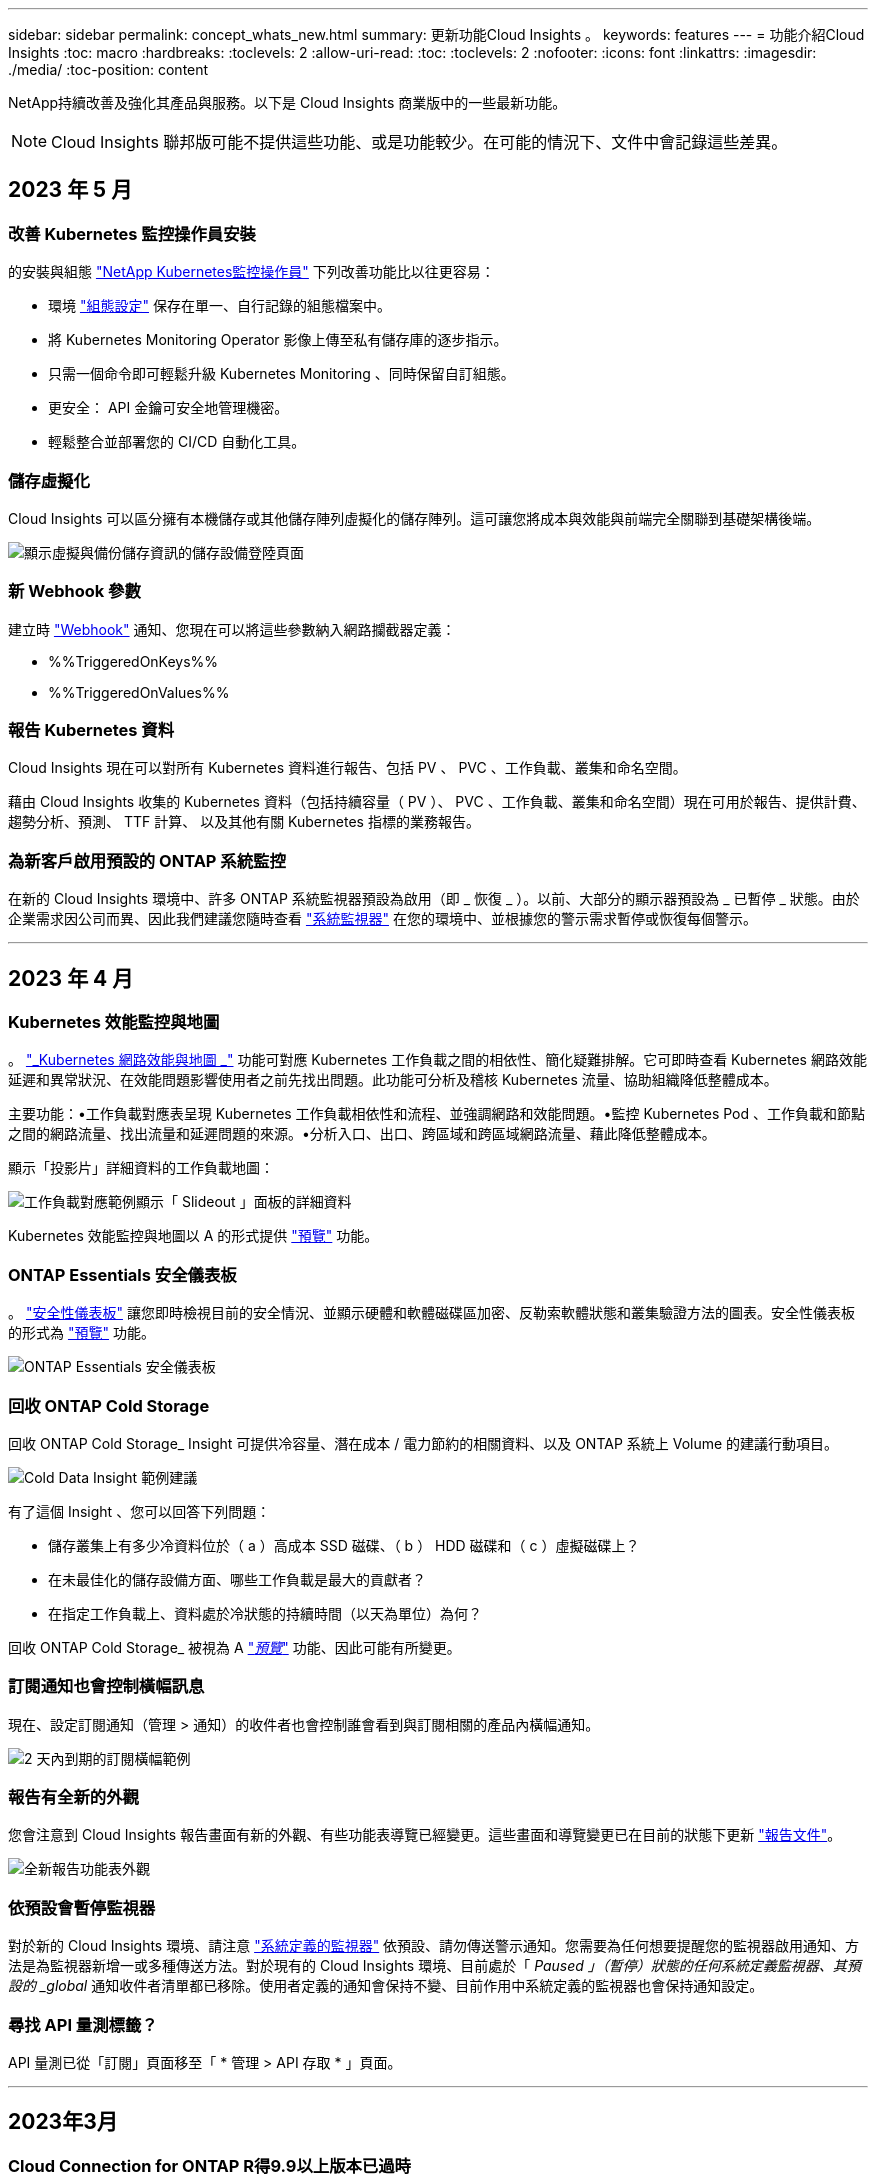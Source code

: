 ---
sidebar: sidebar 
permalink: concept_whats_new.html 
summary: 更新功能Cloud Insights 。 
keywords: features 
---
= 功能介紹Cloud Insights
:toc: macro
:hardbreaks:
:toclevels: 2
:allow-uri-read: 
:toc: 
:toclevels: 2
:nofooter: 
:icons: font
:linkattrs: 
:imagesdir: ./media/
:toc-position: content


NetApp持續改善及強化其產品與服務。以下是 Cloud Insights 商業版中的一些最新功能。


NOTE: Cloud Insights 聯邦版可能不提供這些功能、或是功能較少。在可能的情況下、文件中會記錄這些差異。



== 2023 年 5 月



=== 改善 Kubernetes 監控操作員安裝

的安裝與組態 link:task_config_telegraf_agent_k8s.html["NetApp Kubernetes監控操作員"] 下列改善功能比以往更容易：

* 環境 link:telegraf_agent_k8s_config_options.html["組態設定"] 保存在單一、自行記錄的組態檔案中。
* 將 Kubernetes Monitoring Operator 影像上傳至私有儲存庫的逐步指示。
* 只需一個命令即可輕鬆升級 Kubernetes Monitoring 、同時保留自訂組態。
* 更安全： API 金鑰可安全地管理機密。
* 輕鬆整合並部署您的 CI/CD 自動化工具。




=== 儲存虛擬化

Cloud Insights 可以區分擁有本機儲存或其他儲存陣列虛擬化的儲存陣列。這可讓您將成本與效能與前端完全關聯到基礎架構後端。

image:StorageVirtualization_StorageSummary.png["顯示虛擬與備份儲存資訊的儲存設備登陸頁面"]



=== 新 Webhook 參數

建立時 link:task_create_webhook.html["Webhook"] 通知、您現在可以將這些參數納入網路攔截器定義：

* %%TriggeredOnKeys%%
* %%TriggeredOnValues%%




=== 報告 Kubernetes 資料

Cloud Insights 現在可以對所有 Kubernetes 資料進行報告、包括 PV 、 PVC 、工作負載、叢集和命名空間。

藉由 Cloud Insights 收集的 Kubernetes 資料（包括持續容量（ PV ）、 PVC 、工作負載、叢集和命名空間）現在可用於報告、提供計費、趨勢分析、預測、 TTF 計算、 以及其他有關 Kubernetes 指標的業務報告。



=== 為新客戶啟用預設的 ONTAP 系統監控

在新的 Cloud Insights 環境中、許多 ONTAP 系統監視器預設為啟用（即 _ 恢復 _ ）。以前、大部分的顯示器預設為 _ 已暫停 _ 狀態。由於企業需求因公司而異、因此我們建議您隨時查看 link:task_system_monitors.html["系統監視器"] 在您的環境中、並根據您的警示需求暫停或恢復每個警示。

'''


== 2023 年 4 月



=== Kubernetes 效能監控與地圖

。 link:concept_kubernetes_network_monitoring_and_map.html["_Kubernetes 網路效能與地圖 _"] 功能可對應 Kubernetes 工作負載之間的相依性、簡化疑難排解。它可即時查看 Kubernetes 網路效能延遲和異常狀況、在效能問題影響使用者之前先找出問題。此功能可分析及稽核 Kubernetes 流量、協助組織降低整體成本。

主要功能：•工作負載對應表呈現 Kubernetes 工作負載相依性和流程、並強調網路和效能問題。•監控 Kubernetes Pod 、工作負載和節點之間的網路流量、找出流量和延遲問題的來源。•分析入口、出口、跨區域和跨區域網路流量、藉此降低整體成本。

顯示「投影片」詳細資料的工作負載地圖：

image:Workload Map Example_withSlideout.png["工作負載對應範例顯示「 Slideout 」面板的詳細資料"]

Kubernetes 效能監控與地圖以 A 的形式提供 link:concept_preview_features.html["預覽"] 功能。



=== ONTAP Essentials 安全儀表板

。 link:concept_ontap_essentials.html#security["安全性儀表板"] 讓您即時檢視目前的安全情況、並顯示硬體和軟體磁碟區加密、反勒索軟體狀態和叢集驗證方法的圖表。安全性儀表板的形式為 link:concept_preview_features.html["預覽"] 功能。

image:OE_SecurityDashboard.png["ONTAP Essentials 安全儀表板"]



=== 回收 ONTAP Cold Storage

回收 ONTAP Cold Storage_ Insight 可提供冷容量、潛在成本 / 電力節約的相關資料、以及 ONTAP 系統上 Volume 的建議行動項目。

image:Cold_Data_Example_1.png["Cold Data Insight 範例建議"]

有了這個 Insight 、您可以回答下列問題：

* 儲存叢集上有多少冷資料位於（ a ）高成本 SSD 磁碟、（ b ） HDD 磁碟和（ c ）虛擬磁碟上？
* 在未最佳化的儲存設備方面、哪些工作負載是最大的貢獻者？
* 在指定工作負載上、資料處於冷狀態的持續時間（以天為單位）為何？


回收 ONTAP Cold Storage_ 被視為 A link:concept_preview_features.html["_預覽_"] 功能、因此可能有所變更。



=== 訂閱通知也會控制橫幅訊息

現在、設定訂閱通知（管理 > 通知）的收件者也會控制誰會看到與訂閱相關的產品內橫幅通知。

image:Subscription_Expiring_Banner.png["2 天內到期的訂閱橫幅範例"]



=== 報告有全新的外觀

您會注意到 Cloud Insights 報告畫面有新的外觀、有些功能表導覽已經變更。這些畫面和導覽變更已在目前的狀態下更新 link:reporting_overview.html["報告文件"]。

image:Reporting_Menu.png["全新報告功能表外觀"]



=== 依預設會暫停監視器

對於新的 Cloud Insights 環境、請注意 link:task_system_monitors.html["系統定義的監視器"] 依預設、請勿傳送警示通知。您需要為任何想要提醒您的監視器啟用通知、方法是為監視器新增一或多種傳送方法。對於現有的 Cloud Insights 環境、目前處於「 _Paused 」（暫停）狀態的任何系統定義監視器、其預設的 _global_ 通知收件者清單都已移除。使用者定義的通知會保持不變、目前作用中系統定義的監視器也會保持通知設定。



=== 尋找 API 量測標籤？

API 量測已從「訂閱」頁面移至「 * 管理 > API 存取 * 」頁面。

'''


== 2023年3月



=== Cloud Connection for ONTAP R得9.9以上版本已過時

Cloud Connection ONTAP for Re9.9+資料收集器已過時。從2023年4月4日起、您環境中的Cloud Connection資料收集器將不再收集資料、而會在輪詢時顯示錯誤。Cloud Connection資料收集器將在Cloud Insights 後續更新中從功能性的功能中一併移除。

在2023年4月4日之前、您必須為ONTAP Cloud Connection目前收集的ONTAP 所有其他系統、設定新的NetApp支援資料管理軟體資料收集器。 link:https://kb.netapp.com/Advice_and_Troubleshooting/Cloud_Services/Cloud_Insights/How_to_transition_from_NetApp_Cloud_Connection_to_AU_based_data_collector["深入瞭解"]。

'''


== 2023年1月



=== 新的記錄監控器

我們新增了將近二十個 link:task_system_monitors.html["額外的系統監視器"] 以警示中斷的互連連結、活動訊號問題等。此外、我們也新增三個資料保護記錄監控器、以警示SnapMirror自動重新同步、MetroCluster 鏡射和FabricPool 鏡射鏡射重新同步變更。

請注意、這些監視器中有部分預設為啟用_；如果您不想對它們發出警示、則必須暫停_。另外請注意、這些監視器並未設定為傳送通知；如果您想要透過電子郵件或網路勾點傳送警示、則必須在這些監視器上設定通知收件者。



=== 所有儀表板表格小工具的.CSV匯出

確保資料存取是不可或缺的要素、因此我們已匯出.CSV image:csv_export_icon["CSV匯出圖示"] 無論您查詢的資料類型（資產或整合）為何、均可用於所有的度量查詢、儀表板表格小工具和物件登陸頁面。

欄選取、重新命名欄及單位轉換等資料自訂功能現在也包含在新的匯出功能中。

'''


== 2022年12月



=== 探索勒索軟體保護功能及Cloud Insights 其他安全功能、並在VMware試用版中提供

從今天起、註冊全新的Cloud Insights VMware試用版、即可探索勒索軟體偵測和自動化使用者封鎖回應原則等安全功能。如果您尚未註冊試用版、請立即試用！



=== Kubernetes工作負載有自己的登陸頁面

工作負載是Kubernetes環境的重要一環、Cloud Insights 因此現在提供這些工作負載的登陸頁面。您可以在此檢視、探索及疑難排解影響Kubernetes工作負載的問題。

image:Kubernetes_Workload_LP.png["Kubernetes工作負載登陸頁面範例"]



=== 檢查您的校驗和

您要求我們在安裝 Windows 和 Linux 的代理程式時、提供檢查值、我們認為這是個好主意。以下是：

image:Agent_Checksum_Instructions.png["安裝期間顯示的代理程式Checksum值"]



=== 記錄警示功能改善



==== 分組依據

建立或編輯記錄監視器時、您現在可以設定「分組依據」屬性、以便發出更專注的警示。在您的監視器定義中、尋找「篩選」設定下方的「分組依據」屬性。

image:Monitor_Group_By_Example.png["依監控定義範例分組"]

此變更可將監控定義的「分組依據」層面正規化、使度量監視器和記錄監視器達到功能同位元。此同位元檢查可讓客戶複製/複製*純*系統定義的預設監視器、以供進一步自訂。



==== 複製

您現在可以複製（複製）變更記錄、Kubernetes記錄和資料收集器記錄監視器。這會建立新的自訂記錄監視器、您可以修改其特定定義。

image:Log_Monitor_Duplicate.png["複製記錄監視器"]



=== 11 ONTAP 全新預設的支援SnapMirror的顯示器、可確保營運不中斷

我們新增了將近十幾項新功能 link:task_system_monitors.html#snapmirror-for-business-continuity-smbc-mediator-log-monitors["系統監視器"] 適用於SnapMirror for Business Continuity（SMBC）、可警示SMBC憑證和ONTAP Synchopi的變更。

'''


== 2022年11月



=== 超過40台全新的安全、資料收集和CVO監控器！

我們新增數十部系統定義的新監控器、以警示您有關Cloud Volumes、Security和Data Protection的潛在問題。深入瞭解這些監視器 link:task_system_monitors.html#security-monitors["請按這裡"]。

'''


== 2022年10月



=== 透過整合不含VMware的勒索軟體保護功能、提供更好、更準確的勒索軟體偵測功能ONTAP

利用整合功能與VMware整合、改善勒索軟體偵測功能Cloud Secure ONTAP link:concept_cs_integration_with_ontap_arp.html["自主勒索軟體保護"] （Arp）。

針對潛在的Volume檔案加密活動、接收到一些不實的Arp事件、Cloud Secure ONTAP 以及

* 將磁碟區加密事件與使用者活動建立關聯、以識別造成損害的人員、
* 實作自動回應原則來封鎖攻擊、
* 識別哪些檔案受到影響、有助於更快恢復並進行資料外洩調查。


'''


== 2022年9月



=== 基本版提供監視器

ONTAP link:task_system_monitors.html["預設監視器"] 現在可在Cloud Insights 《簡易版》中使用。其中包括70多台基礎架構監控器和30個工作負載範例。



=== 強大功能與功能儀表板ONTAP StorageGRID

儀表板庫包含ONTAP 全新的儀表板、可用於顯示功能和溫度、StorageGRID 以及四個用於顯示功能的儀表板。如果您的環境正在收集ONTAP 功能強大的指標和/或StorageGRID 功能不整的資料、請選取「*+來源圖庫*」來匯入這些儀表板。



=== 表格中的臨界值可見度一目瞭然

設定格式化的條件可讓您在表格小工具中設定及強調警示層級和臨界層級的臨界值、讓外在資料點和特殊資料點立即可見。

image:ConditionalFormattingExample.png["設定格式化的條件範例"]



=== 安全監控器

當系統偵測到FIPS模式已停用時、會發出警示。Cloud Insights ONTAP深入瞭解 link:task_system_monitors.html#security-monitors["系統監視器"]請觀看此空間、瞭解更多安全監視器、即將推出！



=== 隨處聊天

從任何一個畫面、Cloud Insights 選擇新的*「說明」>「即時聊天*」連結、與NetApp支援專家聊天。如需協助、請參閱「？」 畫面右上角的圖示。

image:Help_LiveChat.png["「說明」功能表、並強調顯示「線上客服"]



=== 更多可見洞見

如果您的環境使用的是 link:insights_overview.html["洞見"] 例如「受壓力的共享資源」或「空間不足的資源」、受影響資源的資產登陸頁面現在包含Insight本身的連結、可提供更快速的探索和疑難排解。



=== 新的資料收集器

* Amazon S3（預覽版）
* Brocade FOS 9.1.x
* Dell/EMC PowerStore 3.0.00.0




=== 其他資料收集器更新

現在、所有資料來源都已經過最佳化、可在擷取單元更新及/或修補程式之後恢復效能輪詢。



=== 作業系統支援

下列作業系統除了支援Cloud Insights 其他作業系統之外、還支援使用「景點擷取單元」 link:https://docs.netapp.com/us-en/cloudinsights/concept_acquisition_unit_requirements.html["已支援"]：

* Red Hat Enterprise Linux 8.5、8.6.


'''


== 2022年8月



=== 更新外觀！Cloud Insights

從本月開始、「監控與最佳化」已重新命名為*可服務性*。您可以在這裡找到您最喜愛的功能、例如儀表板、查詢、警示和報告。此外、請在Cloud Secure 全新的* Security *功能表下尋找請注意、只有功能表有所變更；功能功能維持不變。

[role="thumb"]
image:New_CI_Menu_2022.png["全新CI功能表"]

正在尋找*說明*功能表？

現在、請在螢幕右上角提供協助。

image:New_Help_Menu_2022.png["說明功能表位於右上角"]



=== 不確定從何處開始？瞭ONTAP 解此程式集！

link:concept_ontap_essentials.html["*《程式集*》ONTAP"] 是一組儀表板和工作流程、可提供詳細的NetApp ONTAP 資訊庫、工作負載和資料保護檢視、包括儲存容量和效能的數天至全日預測。您甚至可以查看是否有任何控制器以高使用率執行。適用於NetApp的所有監控需求的最佳選擇！ONTAP ONTAP

所有版本均可提供的《程式集：程式集」是專為現有的VMware操作員和管理員所設計、可讓您輕鬆從ActiveIQ Unified Manager移轉至服務型管理工具。ONTAP ONTAP

image:ONTAP_Essentials_Menu_and_screen.png["適用於Essentials的概述儀表板ONTAP"]



=== 儲存資料系列已合併

您提出了要求、現在您已經做好了。儲存基礎2和基礎10資料單元現已合併成一個系列、從位元組、位元組、到元組和TB、讓您更輕鬆地在儀表板上顯示資料。資料傳輸率現在也是他們自己的一個龐大家族。

image:DataFamilyMerged.png["顯示合併base 2和base 10資料系列的捨棄方式"]



=== 我的儲存設備使用多少電力？

使用ONTAP NetApp_ONTAP.storage機櫃、NetApp_ONTAP.system_node和NetApp_ONTAP.cluster（僅用電量）指標、顯示及監控您的不只是儲存櫃和節點的用電量、溫度和風扇速度。

image:ONTAP_Power_Metrics_1.png["儲存用電量指標"]



=== 功能會從預覽中畢業

下列功能已從「預覽」移出、現在可供所有客戶使用：

|===


| *功能* | *說明* 


| Kubernetes命名空間不足 | _Kubernetes Namspaces Outout of space_ Insight可讓您檢視Kubernetes命名空間中可能會耗盡空間的工作負載、並預估每個空間將滿之前的剩餘天數。link:https://docs.netapp.com/us-en/cloudinsights/insights_k8s_namespaces_running_out_of_space.html["瞭解更多資訊"] 


| 共享資源正承受壓力 | 「受壓力影響的共享資源」見解使用AI / ML自動識別資源爭用造成環境效能降級的位置、強調任何受影響的工作負載、並提供建議的補救行動、讓您更快解決效能問題。link:https://docs.netapp.com/us-en/cloudinsights/insights_shared_resources_under_stress.html["瞭解更多資訊"] 


| –封鎖攻擊時的使用者存取Cloud Secure | 偵測到攻擊時、能夠封鎖使用者存取、為您的業務關鍵資料提供更好的保護。您可以使用自動回應原則、或從警示或使用者詳細資料頁面手動封鎖存取。link:https://docs.netapp.com/us-en/cloudinsights/cs_automated_response_policies.html["瞭解更多資訊"] 
|===


=== 我的資料收集健全狀況如何？

提供兩個新的擷取單元活動訊號監視器、以及兩個監視器、可在資料收集器故障時向您發出警示。Cloud Insights這些功能可用於在資料收集問題上快速警示您。

下列監視器現在可在_Data Collection_監控群組中使用：

* 擷取單元的「關鍵訊號」
* 擷取單位訊號警告
* 收集器失敗
* 收集器警告


請注意、這些監視器預設為「暫停」狀態。啟動它們以收到有關資料收集問題的警示。



=== 自動續訂API Token

API存取權杖現在可設定為自動續約。啟用此功能後、系統會自動針對即將到期的權杖產生新的/重新整理的API存取權杖。使用過期權杖的支援代理程式會自動更新、以使用對應的新增/重新整理的API存取權杖、讓他們能繼續順暢運作。Cloud Insights只要在建立權杖時勾選「自動更新權杖」方塊即可。此功能目前支援Cloud Insights 在Kubernetes平台上執行的支援最新NetApp Kubernetes監控操作者的支援。



=== Basic Edition帶給您的效能比以往更高

您的試用即將結束、但您還不確定訂閱是否適合您？Basic Edition總是讓您有機會繼續使用Cloud Insights 目前ONTAP 的VMware資料收集器來搭配使用VMware、但現在您也可以繼續擷取VMware版本、拓撲和IOPS/ThroU/Latency資料。在其儲存系統上享有優質支援的NetApp客戶也有權獲得Cloud Insights 支援。



=== 準備好瞭解更多資訊了嗎？

請參閱「說明」>「支援」頁面的「*學習中心*」區段、以取得NetApp University Cloud Insights 支援課程的連結！



=== 作業系統支援

下列作業系統除了支援Cloud Insights 其他作業系統之外、還支援使用「景點擷取單元」 link:https://docs.netapp.com/us-en/cloudinsights/concept_acquisition_unit_requirements.html["已支援"]：

* Windows 11


'''


== 2022年6月



=== Kubernetes叢集飽和及其他詳細資料

利用改良的叢集詳細資料頁面、提供「配置」詳細資料、以及更清楚的命名空間和工作負載檢視、使探索Kubernetes環境變得比以往更輕鬆。Cloud Insights

image:Kubernetes_Detail_Page_new.png["叢集詳細資料頁面"]

除了節點、Pod、命名空間和工作負載數之外、叢集清單頁面也能快速檢視飽和程度：

image:Kubernetes_List_Page_new.png["叢集清單頁面顯示飽和數值"]



=== 您的Kubernetes叢集有多舊？

您的叢集是從世界開始、還是經歷過漫長的數位生活？_age_已新增為Kubernetes節點收集的時間指標。

image:Kubernetes_Table_Showing_Age.png["Kubernetes節點表格顯示使用期限（以天為單位）"]



=== 容量時間到完整預測

提供儀表板來預測監控的每個內部Volume容量用盡之前的天數。Cloud Insights這些值有助於大幅降低停機風險。

image:Internal Volume - Time to Full dashboard example.png["內部Volume TFF預測儀表板"]

TFF計數器也適用於儲存設備、儲存資源池和Volume。請持續觀察此空間、以取得這些物件的其他儀表板。

請注意、完整時間預測已從_Preview_移出、並將部署給所有客戶。



=== 我的環境有何改變？

您可以在記錄檔案總管中檢視變更記錄項目。ONTAP

image:ChangeLogEntries.png["顯示變更記錄項目範例的影像"]



=== 作業系統支援

下列作業系統除了支援Cloud Insights 其他作業系統之外、還支援使用「景點擷取單元」 link:https://docs.netapp.com/us-en/cloudinsights/concept_acquisition_unit_requirements.html["已支援"]：

* CentOS串流9.
* Windows 2022




=== 更新的Telegraf代理程式

擷取遠距網路整合資料的代理程式已更新至* 1.22.3*版、效能與安全性均有所提升。想要更新的使用者可參閱的適當升級部分 link:task_config_telegraf_agent.html["代理程式安裝"] 文件。先前版本的代理程式將繼續運作、不需要使用者採取任何行動。



=== 預覽功能

經常強調許多令人興奮的全新預覽功能。Cloud Insights如果您有興趣預覽其中一項或多項功能、請聯絡您的 link:https://www.netapp.com/us/forms/sales-inquiry/cloud-insights-sales-inquiries.aspx["NetApp銷售團隊"] 以取得更多資訊。

|===


| *功能* | *說明* 


| Kubernetes命名空間不足 | _Kubernetes Namspaces Outout of space_ Insight可讓您檢視Kubernetes命名空間中可能會耗盡空間的工作負載、並預估每個空間將滿之前的剩餘天數。link:https://docs.netapp.com/us-en/cloudinsights/insights_k8s_namespaces_running_out_of_space.html["瞭解更多資訊"] 


| –封鎖攻擊時的使用者存取Cloud Secure | 偵測到攻擊時、能夠封鎖使用者存取、為您的業務關鍵資料提供更好的保護。您可以使用自動回應原則、或從警示或使用者詳細資料頁面手動封鎖存取。link:https://docs.netapp.com/us-en/cloudinsights/cs_automated_response_policies.html["瞭解更多資訊"] 


| 共享資源正承受壓力 | 「受壓力影響的共享資源」見解使用AI / ML自動識別資源爭用造成環境效能降級的位置、強調任何受影響的工作負載、並提供建議的補救行動、讓您更快解決效能問題。link:https://docs.netapp.com/us-en/cloudinsights/insights_shared_resources_under_stress.html["瞭解更多資訊"] 
|===
'''


== 2022年5月



=== 與NetApp支援人員即時聊天

您現在可以與NetApp支援人員即時聊天！在「說明」>「支援」頁面上、只要按一下「聊天」圖示、或按一下「與我們聯絡」區段中的「_Chat」、即可開始聊天工作階段。Standard和Premium Edition的使用者可在美國週末享有聊天支援。

image:ChatIcon.png["聊天圖示會在笑容上方顯示藍色NetApp「N」"]



=== Kubernetes營運者

我們利用先進的Kubernetes監控和叢集資源管理器、讓您更容易上手。Cloud Insights

。 link:https://docs.netapp.com/us-en/cloudinsights/task_config_telegraf_agent_k8s.html#operator-based-install-or-script-based-install["NetApp Kubernetes監控操作員"] （NKMO）是安裝Kubernetes for Cloud Insights the SesnInsights的首選方法、能以更少的步驟靈活設定監控功能、並增加監控K8s叢集中其他軟體的機會。

按一下上方連結以取得更多資訊和先決條件



=== 使用API管理使用者和邀請函

您現在可以使用Cloud Insights 功能強大的API來管理使用者和邀請函。如需詳細資訊、請參閱 link:https://docs.netapp.com/us-en/cloudinsights/API_Overview.html["API Swagger文件"]。



=== 資料收集警示

請勿因為收集器故障而錯過關鍵指標！

使用新的資料收集器來追蹤您的資料收集器、比以往更容易 link:https://docs.netapp.com/us-en/cloudinsights/task_system_monitors.html#data-collection-monitors["警示"] 用於資料收集器和擷取單元故障。請注意、這些監視器預設為「暫停」。若要啟用、請瀏覽至您的「監視器」頁面、找出並恢復「擷取裝置關機」和「收集器故障」



=== 關於更新的資訊ONTAP

不要讓非預期的儲存變更導致停機！

您現在可以設定Cloud Insights 當在ONTAP 支援系統上偵測到FlexVols、節點和SVM的修改或移除時發出警示。



=== 預覽功能

經常強調許多令人興奮的全新預覽功能。Cloud Insights如果您有興趣預覽其中一項或多項功能、請聯絡您的 link:https://www.netapp.com/us/forms/sales-inquiry/cloud-insights-sales-inquiries.aspx["NetApp銷售團隊"] 以取得更多資訊。

|===


| *功能* | *說明* 


| Kubernetes命名空間不足 | _Kubernetes Namspaces Outout of space_ Insight可讓您檢視Kubernetes命名空間中可能會耗盡空間的工作負載、並預估每個空間將滿之前的剩餘天數。link:https://docs.netapp.com/us-en/cloudinsights/insights_k8s_namespaces_running_out_of_space.html["瞭解更多資訊"] 


| 內部Volume與Volume容量的完整時間預測 | 在監控的每個內部Volume和Volume容量用盡之前、可預測天數。Cloud Insights此值有助於大幅降低停機風險。 


| –封鎖攻擊時的使用者存取Cloud Secure | 偵測到攻擊時、能夠封鎖使用者存取、為您的業務關鍵資料提供更好的保護。您可以使用自動回應原則、或從警示或使用者詳細資料頁面手動封鎖存取。link:https://docs.netapp.com/us-en/cloudinsights/cs_automated_response_policies.html["瞭解更多資訊"] 


| 共享資源正承受壓力 | 「受壓力影響的共享資源」見解使用AI / ML自動識別資源爭用造成環境效能降級的位置、強調任何受影響的工作負載、並提供建議的補救行動、讓您更快解決效能問題。link:https://docs.netapp.com/us-en/cloudinsights/insights_shared_resources_under_stress.html["瞭解更多資訊"] 
|===
'''


== 2022年4月



=== 分享您的意見！

我們希望您的意見能協助塑造Cloud Insights 出這個樣的樣樣。參加NetApp *洞見行動*方案、即可獲得點數與獎品。 link:https://netapp.co1.qualtrics.com/jfe/form/SV_2aVWcE58J7oIDs1["*立即註冊*"]！



=== 更新的儀表板編輯器

我們已徹底整改儀表板建立工具、讓您更輕鬆地以更快的速度視覺化資料。瀏覽Cloud Insights 至「儀表板」頁面以編輯現有的儀表板、從儀表板庫新增儀表板、或是建立自己的新儀表板來查看。

image:DashboardWidgetEditorScreen.png["Widget編輯器改善配置"]

此外、我們也推出新的計數集合方法。在橫條圖、直條圖和圓形圖小工具中群組資料時、您可以快速輕鬆地顯示所選度量的相關物件數目。

image:CountAggregationExample1.png["顯示計數的集合下拉式清單"]

此外、折線圖現在可讓您從三個選項中選取一個 link:concept_dashboard_features.html#line-chart-interpolation["插補"] 方法：

* 無-不進行插補
* 線性-在現有點之間插補資料點
* 層級-使用先前的資料點作為內插資料點




=== 強化對Kubernetes基礎架構的監控功能

利用此功能、您可以在建立或移除Pod、取消保護套和複本、以及建立新的部署時、發出警示、藉此掌握Kubernetes環境中的變更。Cloud InsightsKubernetes會監控預設為_PAUSE__狀態、因此您只能啟用所需的特定狀態。



=== 預覽功能

經常強調許多令人興奮的全新預覽功能。Cloud Insights如果您有興趣預覽其中一項或多項功能、請聯絡您的 link:https://www.netapp.com/us/forms/sales-inquiry/cloud-insights-sales-inquiries.aspx["NetApp銷售團隊"] 以取得更多資訊。

|===


| *功能* | *說明* 


| 內部Volume與Volume容量的完整時間預測 | 在監控的每個內部Volume和Volume容量用盡之前、可預測天數。Cloud Insights此值有助於大幅降低停機風險。 


| –封鎖攻擊時的使用者存取Cloud Secure | 偵測到攻擊時、能夠封鎖使用者存取、為您的業務關鍵資料提供更好的保護。您可以使用自動回應原則、或從警示或使用者詳細資料頁面手動封鎖存取。link:https://docs.netapp.com/us-en/cloudinsights/cs_automated_response_policies.html["瞭解更多資訊"] 


| 共享資源正承受壓力 | 「受壓力影響的共享資源」使用AI/ML來自動識別資源爭用造成環境效能降級的位置、強調任何受其影響的工作負載、並提供建議的補救行動、讓您更快解決效能問題。link:https://docs.netapp.com/us-en/cloudinsights/insights_shared_resources_under_stress.html["瞭解更多資訊"] 
|===


=== 全新Data Collector

* *協同內容SmartFiles*：此REST API型收集器將會取得「協同作業」叢集、探索「檢視」（做為CI內部磁碟區）、各種節點、以及收集效能指標。




=== 其他資料收集器更新

下列資料收集器的效能資料收集與顯示功能已有所改善：

* Brocade CLI
* Dell/EMC VPlex、PowerStore、Isilon / PowerScale、VNX區塊/ Clariion CLI、XtremIO、 Unity/VNXe
* Pure FlashArray


所有NetApp資料收集器、VMware和Cisco均已提供這些效能增強功能、並將在未來幾個月內推出給所有其他資料收集器。

'''


== 2022年3月



=== Cloud Connection for ONTAP 39

。 link:task_dc_na_cloud_connection.html["NetApp Cloud Connection ONTAP for NetApp 9.9以上版本"] 資料收集器無需安裝外部採購單元、因此可簡化疑難排解、維護及初始部署。



=== 適用於NetApp ONTAP 的全新FSX顯示器

全新功能讓您ONTAP 輕鬆監控FSXfor NetApp的整個環境 link:task_system_monitors.html["系統定義的監視器"] 同時適用於基礎架構（指標）和工作負載（記錄）。

image:FSx_System_Monitors_Metrics.png["基礎架構的FSX監控器"]
image:FSx_System_Monitors_Workloads.png["FSX可監控工作負載"]



=== 全新的功能可供所有人使用Cloud Secure

您的環境比以往更安全、Cloud Secure 現在提供下列功能：

|===


| *功能* | *說明* 


| 資料銷毀：檔案刪除攻擊偵測 | 偵測異常的大規模檔案刪除活動、封鎖惡意使用者的惡意檔案存取、並使用自動回應原則自動擷取快照。 


| 警告與警示的個別通知 | 警示和警示通知可傳送給不同的收件者、確保適當的團隊隨時掌握最新資訊 
|===


=== 更新的Telegraf代理程式

擷取遠端作業網路整合資料的代理程式已更新至* 1.21.2*版、效能與安全性均有所提升。想要更新的使用者可參閱的適當升級部分 link:task_config_telegraf_agent.html["代理程式安裝"] 文件。先前版本的代理程式將繼續運作、不需要使用者採取任何行動。



=== 資料收集器更新

* Broadcom Fibre Channel交換器資料收集器已經過最佳化、可減少每次資源清冊輪詢所發出的CLI命令數量。


'''


== 2022年2月



=== 解決Apache log4j弱點Cloud Insights

客戶安全是NetApp的首要任務。包含軟體程式庫的更新、以解決最近的Apache log4j弱點。Cloud Insights

請參閱NetApp產品安全顧問網站上的下列內容：

link:https://security.netapp.com/advisory/ntap-20211210-0007/["-2021至44228"]
link:https://security.netapp.com/advisory/ntap-20211215-0001/["-2021至45046"]
link:https://security.netapp.com/advisory/ntap-20211218-0001/["-2021至45105"]

如需更多關於這些弱點的資訊、以及NetApp的回應、請參閱 link:https://www.netapp.com/newsroom/netapp-apache-log4j-response/["NetApp新聞室"]。



=== Kubernetes命名空間詳細資料頁面

探索Kubernetes環境現在比以往更好、叢集命名空間的詳細資訊頁面更豐富。「命名空間詳細資料」頁面提供命名空間所使用之所有資產的摘要、包括所有後端儲存資源及其容量使用率。

image:Kubernetes_Namespace_Detail_Example_2.png["Kubernetes命名空間詳細資料頁面"]

'''


== 2021年12月



=== 更深入整合ONTAP 以利系統

透過ONTAP NetApp事件管理系統（EMS）的全新整合、簡化對不含故障及其他功能的警示。link:task_system_monitors.html["瀏覽並警示"] 關於支援的低層ONTAP 級資訊、Cloud Insights 可提供資訊並改善疑難排解工作流程、並進一步減少對ONTAP 資訊元素管理工具的依賴。



=== 查詢記錄

對於功能強大的系統、如需查詢功能、請點此回答ONTAP Cloud Insights link:concept_log_explorer.html["記錄檔案總管"]、讓您輕鬆調查和疑難排解EMS記錄項目。

image:LogQueryExplorer.png["記錄查詢"]



=== 資料收集器層級通知。

除了系統定義和自訂建立的警示監控器之外、您也可以針對ONTAP 資料收集器設定警示通知、讓您指定收集器層級警示的接收者、而不受其他監控警示的限制。



=== 更靈活Cloud Secure 地運用各種功能

使用者可根據權限獲得Cloud Secure 功能的存取權限 link:concept_user_roles.html#permission-levels["角色"] 由系統管理員設定：

|===


| 角色 | 存取Cloud Secure 


| 系統管理員 | 可執行所有Cloud Secure 的功能、包括警示、鑑識、資料收集器、自動回應原則和API等Cloud Secure 功能。管理員也可以邀請其他使用者、但只能指派Cloud Secure 功能不二的角色。 


| 使用者 | 可檢視及管理警示、以及檢視鑑識。使用者角色可以變更警示狀態、新增附註、手動擷取快照、以及封鎖使用者存取。 


| 訪客 | 可檢視警示和鑑識。來賓角色無法變更警示狀態、新增附註、手動擷取快照或封鎖使用者存取。 
|===


=== 作業系統支援

CentOS 8.x支援正由* CentOS 8 Stream *支援取代。CentOS 8.x將於2021年12月31日終止使用。



=== 資料收集器更新

我們新增了許多資料收集器名稱、以反映廠商的變更：Cloud Insights

|===


| 廠商/機型 | 先前名稱 


| Dell EMC PowerScale | Isilon 


| HPE Alletra 9000 / Primera | 3PAR 


| HPE Alletra 6000 | 靈活敏捷 
|===
'''


== 2021年11月



=== 調適性儀表板

_新增屬性變數、以及在widgets中使用變數的能力_。

儀表板現在比以往更強大、更靈活。建置具有屬性變數的調適性儀表板、以便快速即時篩選儀表板。使用這些和其他既有的 link:concept_dashboard_features.html#variables["變數"] 您現在可以建立一個高層級儀表板來查看整個環境的度量、並依資源名稱、類型、位置等項目無縫篩選。使用小工具中的數字變數、將原始度量與成本建立關聯、例如儲存即服務的每GB成本。

image:Variables_Drop_Down_Showing_Annotations.png[""]
image:Variables_Attribute_Filtering.png[""]



=== 透過API存取報告資料庫

與第三方報告、ITSM和自動化工具整合的增強功能：Cloud Insights 功能強大 link:API_Overview.html["API"] 可讓使用者Cloud Insights 直接查詢「不間斷報告」資料庫、而不需瀏覽「Cognos報告」環境。



=== VM登陸頁面上的Pod資料表

使用VM和Kubernetes Pod之間的無縫導覽：為了改善疑難排解和效能保留空間管理、相關的Kubernetes Pod表格現在會出現在VM登陸頁面上。

image:Kubernetes_Pod_Table_on_VM_Page.png["VM登陸頁面上的Kubernetes Pod表格"]



=== 資料收集器更新

* ECS現在會報告儲存設備和節點的韌體
* Isilon改善了提示偵測功能
* 更快收集效能資料Azure NetApp Files
* 支援單一登入（SSO）StorageGRID
* Brocade CLI正確報告X&-4的模型




=== 支援其他作業系統

除了已支援的作業系統之外、支援下列作業系統：Cloud Insights

* CentOS（64位元）8.4
* Oracle Enterprise Linux（64位元）8.4
* Red Hat Enterprise Linux（64位元）8.4


'''


== 2021年10月



=== K8S檔案總管頁面上的篩選器

link:kubernetes_landing_page.html["Kubernetes Explorer"] 頁面篩選器可讓您集中控制Kubernetes叢集、節點和pod探索所顯示的資料。

image:Filter_Kubernetes_Explorer.png["Kubernetes Explorer篩選範例"]



=== K8s報告資料

Kubernetes資料現在可用於報告、讓您建立計費或其他報告。若要將Kubernetes計費資料傳送至報告、您必須與Kubernetes Cloud Insights 叢集及其後端儲存設備建立有效連線、而且必須從該叢集接收資料。如果沒有從後端儲存設備接收到資料、Cloud Insights 則無法將Kubernetes物件資料傳送至「報告」。

image:Kubernetes_ETL_Example.png["Kubernetes資料會顯示在計費報告中"]



=== 暗色主題已經到來

很多人想要一個黑暗的主題、Cloud Insights 而這個問題已經得到解答。若要切換淡色和暗色主題、請按一下使用者名稱旁的下拉式清單。image:DarkModeSwitch.png["「使用者」下拉式清單中提供「切換至暗色主題」"]
image:DarkModeDashboard.png["以暗色佈景主題顯示的典型儀表板影像"]



=== 資料收集器支援

我們在「支援資料收集器」方面做了一些改善Cloud Insights 。以下是一些重點摘要：

* Amazon FSX for ONTAP Sf2的新收藏品


'''


== 2021年9月



=== 效能原則現已成為監控者

監控和警示已在Cloud Insights 整個過程中支援效能政策和違規行爲。 link:task_create_monitor.html["使用監視器警示"] 提供更大的靈活度、並深入瞭解環境中的潛在問題或趨勢。



=== 監控器中的自動完成建議、萬用字元和運算式

建立警示監控器時、輸入篩選器現在是預測性的、可讓您輕鬆搜尋及尋找監控器的度量或屬性。此外、您也可以根據輸入的文字來建立萬用字元篩選器。

image:Type-Ahead_Monitor_1.png["監控器中的預先輸入篩選器"]



=== 更新的Telegraf代理程式

擷取遠距網路整合資料的代理程式已更新至* 1.19.3*版、效能與安全性均有所改善。想要更新的使用者可參閱的適當升級部分 link:task_config_telegraf_agent.html["代理程式安裝"] 文件。先前版本的代理程式將繼續運作、不需要使用者採取任何行動。



=== 資料收集器支援

我們在「支援資料收集器」方面做了一些改善Cloud Insights 。以下是一些重點摘要：

* Microsoft Hyper-V收集器現在使用PowerShell而非WMI
* Azure VM和VHD收集器現在因為平行呼叫而速度加快10倍
* HPE Nimble現在支援聯盟和iSCSI組態


由於我們一直在改善資料收集、以下是近期的一些注意事項變更：

* EMC Powerstore的新收集器
* Hitachi Ops Center的新收集器
* Hitachi Content Platform的新收集器
* 強化ONTAP 的支援功能可回報Fabric資源池
* 利用儲存資源池和Volume效能來增強anf
* 增強的EMC ECS具備儲存節點和儲存效能、以及儲存區中的物件數
* 增強EMC Isilon的儲存節點和Qtree指標
* 採用Volume QoS限制指標的增強EMC Symetrix
* 增強型IBM SVC和EMC PowerStore、含儲存節點父序號


'''


== 2021年8月



=== 新的稽核頁使用者介面

。 link:concept_audit.html["稽核頁面"] 提供更簡潔的介面、現在允許將稽核事件匯出至.CSV檔案。



=== 強化使用者角色管理

現在、更自由地指派使用者角色和存取控制。Cloud Insights現在、使用者可以分別獲得監控、報告和Cloud Secure 使用的精細權限。

這表示您可以讓更多使用者以管理方式存取監控、最佳化和報告功能、同時限制只Cloud Secure 有需要的使用者才能存取敏感的不稽核和活動資料。

link:https://docs.netapp.com/us-en/cloudinsights/concept_user_roles.html["深入瞭解"] 關於Cloud Insights 各種存取層級的資訊、請參閱本文檔。

'''


== 2021年6月



=== 篩選器中的自動完成建議、萬用字元和運算式

有了Cloud Insights 這個版本的功能、您不再需要知道查詢或小工具中要篩選的所有可能名稱和值。篩選時、您只要開始輸入、Cloud Insights 即可根據文字來建議值。不再需要預先查詢應用程式名稱或Kubernetes屬性、只要尋找您要顯示在小工具中的名稱即可。

當您輸入篩選時、篩選器會顯示您可從中選擇的智慧型結果清單、以及根據目前文字建立*萬用字元篩選器*的選項。選取此選項會傳回符合萬用字元運算式的所有結果。當然、您也可以選取多個要新增至篩選的個別值。

image:Type-Ahead-Example-ingest.png["萬用字元篩選器"]

此外、您也可以使用Not or或在篩選器中建立*運算式*、或選取「無」選項來篩選欄位中的null值。

深入瞭解 link:task_create_query.html#more-on-filtering["篩選選項"] 在查詢和小工具中。



=== API依版本提供

利用標準版和高級版的警示API、更容易存取功能強大的API。Cloud Insights每個版本均提供下列API：

[cols="<,^s,^s,^s"]
|===
| API類別 | 基本 | 標準 | 優質 


| 擷取單位 | image:SmallCheckMark.png[""] | image:SmallCheckMark.png[""] | image:SmallCheckMark.png[""] 


| 資料收集 | image:SmallCheckMark.png[""] | image:SmallCheckMark.png[""] | image:SmallCheckMark.png[""] 


| 警示 |  | image:SmallCheckMark.png[""] | image:SmallCheckMark.png[""] 


| 資產 |  | image:SmallCheckMark.png[""] | image:SmallCheckMark.png[""] 


| 資料擷取 |  | image:SmallCheckMark.png[""] | image:SmallCheckMark.png[""] 
|===


=== Kubernetes PV和Pod可見度

支援VMware View、可讓您清楚掌握Kubernetes環境的後端儲存設備、深入瞭解Kubernetes Pod和持續磁碟區（PV）Cloud Insights 。您現在可以追蹤PV計數器、例如IOPS、延遲和處理量、從單一Pod的使用量、透過PV計數器、直到PV、再到後端儲存設備。

在Volume或內部Volume登陸頁面上、會顯示兩個新表格：

image:Kubernetes_PV_Table.png["Kubernetes PV表"]
image:Kubernetes_Pod_Table.png["Kubernetes Pod表格"]

請注意、為了善用這些新表格、建議您先解除安裝目前的Kubernetes代理程式、然後重新安裝。您也必須安裝Kube-State-Metrics版本2.1.0或更新版本。



=== Kubernetes節點到VM連結

在Kubernetes Node頁面上、您現在可以按一下以開啟Node的VM頁面。VM頁面也包含指向Node本身的連結。

image:Kubernetes_Node_Page_with_VM_Link.png["Kubernetes Node頁面顯示VM連結"]
image:Kubernetes_VM_Page_with_Node_Link.png["Kubernetes VM頁面顯示Node連結"]



=== 警示監控取代效能原則

為了實現多個臨界值的額外效益、網路連結和電子郵件警示交付、使用單一介面警示所有指標、Cloud Insights 以及更多優點、在2021年7月和8月期間、將Standard和Premium Edition客戶從*效能原則*轉換為*監控器*。深入瞭解 link:https://docs.netapp.com/us-en/cloudinsights/task_create_monitor.html["警示與監控"]、敬請密切關注這項令人興奮的改變。



=== 支援NFS Cloud Secure

目前支援NFS進行資料蒐集。Cloud Secure ONTAP監控SMB和NFS使用者存取、保護資料免受勒索軟體攻擊。此外Cloud Secure 、支援Active Directory和LDAP使用者目錄來收集NFS使用者屬性。



=== 不執行快照清除Cloud Secure

利用Snapshot清除設定自動刪除快照、節省儲存空間、並減少手動刪除快照的需求。Cloud Secure

image:CloudSecure_SnapshotPurgeSettings.png["清除設定"]



=== 資料收集速度Cloud Secure

單一資料收集器代理程式系統現在可以每秒發佈多達20、000個事件到Cloud Secure 位。

'''


== 2021年5月

以下是我們在四月所做的一些變更：



=== 更新的Telegraf代理程式

擷取遠端作業網路整合資料的代理程式已更新至1.17.3版、效能與安全性均有所改善。想要更新的使用者可參閱的適當升級部分 link:https://docs.netapp.com/us-en/cloudinsights/task_config_telegraf_agent.html["代理程式安裝"] 文件。先前版本的代理程式將繼續運作、不需要使用者採取任何行動。



=== 新增修正動作至警示

您現在可以在建立或修改監視器時、填入*新增警示說明*區段、以新增選擇性的說明、以及其他深入見解和/或修正行動。說明會隨警示一起傳送。「_Insights and Corrective actions」欄位可提供處理警示的詳細步驟和指引、並會顯示在警示登陸頁的摘要區段中。

image:Monitors_Alert_Description.png["警示修正行動與說明"]



=== 適用於所有版本的API Cloud Insights

API存取功能現已在Cloud Insights 所有版本的不受影響的地方提供。Basic版本的使用者現在可以自動化擷取單元和資料收集器的動作、而Standard Edition的使用者可以查詢指標和擷取自訂指標。Premium版本持續允許完整使用所有API類別。

[cols="<,^s,^s,^s"]
|===
| API類別 | 基本 | 標準 | 優質 


| 擷取單位 | image:SmallCheckMark.png[""] | image:SmallCheckMark.png[""] | image:SmallCheckMark.png[""] 


| 資料收集 | image:SmallCheckMark.png[""] | image:SmallCheckMark.png[""] | image:SmallCheckMark.png[""] 


| 資產 |  | image:SmallCheckMark.png[""] | image:SmallCheckMark.png[""] 


| 資料擷取 |  | image:SmallCheckMark.png[""] | image:SmallCheckMark.png[""] 


| 資料倉儲 |  |  | image:SmallCheckMark.png[""] 
|===
如需API使用方式的詳細資訊、請參閱 link:https://docs.netapp.com/us-en/cloudinsights/API_Overview.html#api-documentation-swagger["API文件"]。

'''


== 2021年4月



=== 更輕鬆地管理監控器

link:https://docs.netapp.com/us-en/cloudinsights/task_create_monitor.html#monitor-grouping["監控群組"] 簡化環境中的監控管理。現在可以將多個監視器群組在一起、並將其暫停為一個監視器。例如、如果您在基礎架構堆疊上進行更新、只要按一下滑鼠、就能暫停來自所有裝置的警示。

監控群組是令人興奮的全新功能的第一部分、可改善ONTAP 對各種顯示器的管理Cloud Insights 。

image:Monitors_GroupList.png["監控群組"]



=== 使用Webhooks增強警示選項

許多商業應用程式都支援 link:task_create_webhook.html["Webhooks"] 作為標準輸入介面。現在、除了提供可自訂的通用Webhooks來支援許多其他應用程式之外、還支援許多這些交付管道、為Slack、PagerDuty、團隊和不和提供預設範本。Cloud Insights

image:Webhooks_Notifications_sm.png["Webhooks通知"]



=== 改善裝置識別

為了改善監控和疑難排解、以及提供準確的報告、瞭解裝置名稱而非其IP位址或其他識別碼是很有幫助的。現在、利用稱為規則型的方法、將自動識別環境中儲存設備和實體主機裝置的名稱Cloud Insights link:concept_device_resolution_overview.html["*設備分辨率*"]（可從*管理*功能表取得）。



=== 您還需要更多資訊！

客戶最常詢問的是更多預設選項、以視覺化資料範圍、因此我們新增了下列五個新選項、這些選項現在可透過時間範圍選擇器在整個服務中使用：

* 最後30分鐘
* 過去2小時
* 過去6小時
* 過去12小時
* 過去2天




=== 單Cloud Insights 一支援環境中的多項訂閱

從4月2日起Cloud Insights 、針對單Cloud Insights 一實例的客戶、支援多個相同版本類型的訂閱。如此一來、客戶就能在Cloud Insights 購買基礎架構時、共同訂閱自己的不實部分。請聯絡NetApp銷售人員、以取得多項訂閱的協助。



=== 選擇您的途徑

設定Cloud Insights 時、您現在可以選擇從監控和警示開始、還是從勒索軟體和內部威脅偵測開始。將根據您選擇的路徑來設定您的起始環境。Cloud Insights您可以在之後的任何時間設定其他路徑。



=== 更容易Cloud Secure 入門

全新的逐步設定檢查清單、讓Cloud Secure 您更輕鬆地開始使用NetApp。

image:CloudSecure_SetupChecklist.png["檢查清單Cloud Secure"]

一如既往、我們很樂意傾聽您的建議！請將其傳送至ng-cloudinsights-customerfeedback@netapp.com。

'''


== 2021年2月



=== 更新的Telegraf代理程式

擷取遠距網路雜訊整合資料的代理程式已更新至1.17.0版、其中包含弱點與錯誤修復。



=== 雲端成本分析工具

透過雲端成本體驗NetApp的即點功能、提供詳細資料 link:http://docs.netapp.com/us-en/cloudinsights/task_getting_started_with_cloud_cost.html["成本分析"] 過去、現在及預估的支出、可清楚掌握環境中的雲端使用狀況。雲端成本儀表板可清楚檢視雲端支出、並深入瞭解個別工作負載、帳戶和服務。

雲端成本有助於解決下列重大挑戰：

* 追蹤及監控雲端支出
* 找出浪費與潛在最佳化領域
* 交付可執行的行動項目


雲端成本著重於監控。透過NetApp帳戶升級至完整位置、以實現自動成本節約與環境最佳化。



=== 使用篩選器查詢具有null值的物件

現在、透過使用篩選器、即可搜尋具有null值/無值的屬性和指標。Cloud Insights您可以在下列位置對任何屬性/指標執行此篩選：

* 在「查詢」頁面上
* 在儀表板小工具和頁面變數中
* 在警示清單頁面上
* 建立監視器時


若要篩選空值/無值、只要在適當的篩選器下拉式清單中顯示_無_選項即可。

image:Filter_Null_Example.png["下拉式清單中的null篩選器"]



=== 多區域支援

從今天起、我們將在Cloud Insights 全球各地提供「支援」服務、以利提升效能、並提升美國境外客戶的安全性。Cloud Insights / Cloud Secure會根據環境建立所在的地區來儲存資訊。

按一下 link:http://docs.netapp.com/us-en/cloudinsights/security_information_and_region.html["請按這裡"] 以取得更多資訊。

'''


== 2021年1月



=== 已重新命名其他ONTAP 的部分指標

為了持續改善ONTAP 從NetApp系統收集資料的效率、我們重新ONTAP 命名了下列各項指標、作為我們持續努力的一部分。

如果您現有的儀表板小工具或查詢使用上述任一度量、則必須編輯或重新建立這些小工具或查詢、才能使用新的度量名稱。

[cols="1,1"]
|===
| 先前的度量名稱 | 新的度量名稱 


| NetApp_ONTAP.disk_ention.total_Transfers | NetApp_ONTAP.disk_ention.total_IOPS 


| NetApp_ONTAP.disk.total_Transfers | NetApp_ONTAP.disk.total_IOPS 


| NetApp_ONTAP.FP_Lif.read_data | NetApp_ONTAP.FP_Lif.read_piv處理 量 


| NetApp_ONTAP.FP_Lif.WRITE資料 | NetApp_ONTAP.FP_Lif.WRITE處理量 


| NetApp_ONTAP.iscs_lif.read_data | NetApp_ONTAP.iscs_lif.read_piv處理 量 


| NetApp_ONTAP.iSCSI_Lif.WRITE資料 | NetApp_ONTAP.iSCSI_Lif.WRITE處理量 


| NetApp_ONTAP.Lif.recv_data | NetApp_ONTAP.Lif.recv_pUAP 


| netapp_ontap.lif.sent_data | netapp_ontap.lif.sent_throughput 


| NetApp_ONTAP.LUN.read_data | NetApp_ONTAP.LUN.read_punmitless 


| NetApp_ONTAP.LUN.WRITE資料 | NetApp_ONTAP.LUN.WRITE處理量 


| NetApp_ONTAP.NIC通用.Rx_bytes | NetApp_ONTAP.NIC通用.Rx_pAPRUS傳輸 量 


| NetApp_ONTAP.NIC通用.Tx_bytes | NetApp_ONTAP.NI_common。Tx_pAP傳輸 量 


| NetApp_ONTAP.path.read_data | NetApp_ONTAP.path.read_p處理 量 


| NetApp_ONTAP.path.WRITE資料 | NetApp_ONTAP.path.WRITE處理量 


| NetApp_ONTAP.path.total_data | NetApp_ONTAP.path.總計 處理量 


| NetApp_ONTAP.policy_group.read_data | NetApp_ONTAP.policy_group.read_p處理 量 


| NetApp_ONTAP.policy_group.write資料 | NetApp_ONTAP.policy_group.WRITE處理量 


| NetApp_ONTAP.policy_group.other資料 | NetApp_ONTAP.policy_group.other處理量 


| NetApp_ONTAP.policy_group.total_data | NetApp_ONTAP.policy_group.total_p處理 量 


| NetApp_ONTAP.system_node.disk_data_read | NetApp_ONTAP.system_node.disk_pAPN量_read 


| NetApp_ONTAP.system_node.disk_data_寫入 | NetApp_ONTAP.system_node.disk_pAPN量 寫入 


| NetApp_ONTAP.system_node.HDD_data_read | NetApp_ONTAP.system_node.HDD_傳輸 量讀取 


| NetApp_ONTAP.system_node.HDD_data_寫入 | NetApp_ONTAP.system_node.HDD_傳輸 量寫入 


| NetApp_ONTAP.system_node.ssd資料讀取 | NetApp_ONTAP.system_node.ssd處理量_read 


| NetApp_ONTAP.system_node.ssd資料寫入 | NetApp_ONTAP.system_node.ssd處理量寫入 


| netapp_ontap.system_node.net_data_recv | netapp_ontap.system_node.net_throughput_recv 


| netapp_ontap.system_node.net_data_sent | netapp_ontap.system_node.net_throughput_sent 


| NetApp_ONTAP.system_node.fP_data_recv | NetApp_ONTAP.system_node.fP_pAPN量_recv 


| NetApp_ONTAP.system_node.fP_data_sent | NetApp_ONTAP.system_node.fP_pAPN量_sent 


| NetApp_ONTAP.volume節點.CIFs_read_data | NetApp_ONTAP.Volume節點.CIFs_read_pAP傳輸 量 


| NetApp_ONTAP.Volume節點.CIFs_WRITE資料 | NetApp_ONTAP.Volume節點.CIFs_WRITE處理量 


| NetApp_ONTAP.volume節點.nfs_read_data | NetApp_ONTAP.volume節點.nfs_read_p處理 量 


| NetApp_ONTAP.Volume節點.NFs_WRITE資料 | NetApp_ONTAP.Volume節點.NFs_WRITE處理量 


| NetApp_ONTAP.volume節點.iscsa_read_data | NetApp_ONTAP.volume節點.iscsa_read_p處理 量 


| NetApp_ONTAP.volume節點.iscsa_write資料 | NetApp_ONTAP.volume節點.iscsa_write處理量 


| NetApp_ONTAP.volume節點.FCP讀取資料 | NetApp_ONTAP.volume節點.FCP讀取處理量 


| NetApp_ONTAP.volume節點.FCP寫入資料 | NetApp_ONTAP.volume節點.FCP寫入處理量 


| NetApp_ONTAP.volume：read_data | NetApp_ONTAP.Volume。read_pAP傳輸 量 


| NetApp_ONTAP.volume：WRITE資料 | NetApp_ONTAP.Volume：WRITE：處理量 


| NetApp_ONTAP.Workload。read_data | NetApp_ONTAP.Workload。read_p處理 量 


| NetApp_ONTAP.Workload寫入資料 | NetApp_ONTAP.Workload寫入處理量 


| NetApp_ONTAP.Workload Volume。read_data | NetApp_ONTAP.Workload Volume。read_p處理 量 


| NetApp_ONTAP.Workload Volume。WRITE資料 | NetApp_ONTAP.Workload Volume：WRITE：處理量 
|===


=== 全新Kubernetes Explorer

。 link:kubernetes_landing_page.html["Kubernetes Explorer"] 提供Kubernetes叢集的簡單拓撲檢視、即使是非專家也能從叢集層級到容器和儲存設備、迅速找出問題和相依性。

您可以使用Kubernetes Explorer的深入詳細資料、探索Kubernetes環境中的叢集、節點、Pod、容器和儲存設備的狀態、使用狀況和健全狀況、以瞭解各種資訊。

image:Kubernetes_Cluster_Detail_Example.png["Kubernetes Explorer"]

'''


== 2020年12月



=== 更簡單的Kubernetes安裝

Kubernetes代理程式的安裝作業已經過簡化、需要較少的使用者互動。 link:task_config_telegraf_agent.html#kubernetes["安裝Kubernetes代理程式"] 現在包括Kubernetes資料收集。

'''


== 2020年11月



=== 其他儀表板

下列以ONTAP為主的新儀表板已新增至圖庫、可供匯入：

* 產品特色：Aggregate效能與容量ONTAP
* 《〈FAS / AFF -容量使用率》ONTAP
* 部分FAS / AFF -叢集容量ONTAP
* NetApp解決方法：ONTAP 效率
* 《FS/AFF》-《效能》ONTAP FlexVol
* 不支援FAS / AFF：節點作業/最佳點ONTAP
* NetApp的解決方案：前置容量效率ONTAP
* 《網路連接埠活動ONTAP
* 產品特色：節點傳輸協定效能ONTAP
* 內容：節點工作負載效能（前端）ONTAP
* 處理器ONTAP
* 例：SVM工作負載效能（前端）ONTAP
* 適用對象：Volume工作負載效能（前端）ONTAP




=== 表格小工具中的欄重新命名

您可以在「編輯」模式中開啟小工具、然後按一下欄頂端的功能表、以重新命名表格小工具的「_Metrics and Attributes_」區段中的欄。輸入新名稱、然後按一下「_Save_」、或按一下「_Reset_」將欄設回原始名稱。

請注意、這只會影響表格小工具中欄的顯示名稱；基礎資料本身的度量/屬性名稱不會變更。

image:Table_Widget_Column_Rename.png["表格小工具重新命名欄"]

'''


== 2020年10月



=== 預設的整合資料擴充

表Widget群組現在允許預設擴充Kubernetes、ONTAP 支援「進階資料」和「代理節點」度量。例如、如果您將Kubernetes _節點_依_Cluster_分組、您會在表格中看到每個叢集的一列。然後您可以展開每個叢集列、以查看節點物件的清單。



=== Basic Edition技術支援

除了Standard和Premium Edition之外、現在還提供技術支援Cloud Insights 給簽署《支援》的人士。此外、這個功能也簡化了建立NetApp支援服務單的工作流程。Cloud Insights



=== 資訊公共API Cloud Secure

支援Cloud Secure link:concept_cs_api.html["REST API"] 存取活動和警示資訊。這是透過Cloud Secure 使用API存取權杖來完成的、它是透過「管理員UI」建立的、然後用來存取REST API。這些REST API的Swagger文件已整合Cloud Secure 至

'''


== 2020年9月



=== 查詢含有整合資料的頁面

「支援整合資料的「物件查詢」頁面（例如Kubernetes、《支援進階指標》等）Cloud Insights ONTAP 。處理整合資料時、查詢結果表會顯示「分割畫面」檢視、左側為物件/群組、右側為物件資料（屬性/度量）。您也可以選擇多個屬性來分組整合資料。

image:QueryPageIntegrationData.png["顯示整合資料的查詢"]



=== 表格中的單位顯示格式Widget

顯示度量/計數器資料（例如、GB、MB/秒等）的欄位、現在可以在表格小工具中使用單位顯示格式設定。若要變更度量的顯示單位、請按一下欄標題中的「三點」功能表、然後選取「單位顯示」。您可以從任何可用的單位中選擇。可用的單位會因顯示欄中的度量資料類型而有所不同。

image:TableWidgetUnitManagement1.png["表Widget單元管理"]



=== 擷取單位詳細資料頁面

採購單位現在擁有自己的登陸頁面、提供每個AU的實用詳細資料、以及協助疑難排解的資訊。。 link:task_configure_acquisition_unit.html#viewing-au-details["AU詳細資料頁面"] 提供AU資料收集器的連結、以及實用的狀態資訊。



=== 取消了Docker相依性Cloud Secure

Cloud Secure對Docker的依賴性已經移除。Docker不再是Cloud Secure 安裝程式的必要條件。



=== 報告使用者角色

如果您使用Cloud Insights 含報告功能的支援版、Cloud Insights 您環境中的每位支援者也都會有單一登入（SSO）登入報告應用程式（即 Cognos）；按一下功能表中的* Reports*連結、即可自動登入報告。

他們在Cloud Insights 使用者角色中扮演的角色決定了他們的角色 link:reporting_user_roles.html["報告使用者角色"]：

|===


| 職務Cloud Insights | 報告角色 | 報告權限 


| 訪客 | 消費者 | 可檢視、排程及執行報告、並設定個人偏好設定、例如語言和時區的偏好設定。使用者無法建立報告或執行管理工作。 


| 使用者 | 作者 | 可執行所有的「消費者」功能、以及建立及管理報告和儀表板。 


| 系統管理員 | 系統管理員 | 可以執行所有的「作者」功能、以及所有管理工作、例如報告的組態、以及報告工作的關機和重新啟動。 
|===

NOTE: 適用於500 MU以上的環境。Cloud Insights


IMPORTANT: 如果您是目前的Premium Edition客戶、而且想保留您的報告、請閱讀本文 link:reporting_user_roles.html#important-note-for-existing-customers["現有客戶的重要注意事項"]。



=== 資料擷取的新API類別

包含*資料擷取* API類別、讓您更能掌控自訂資料和代理程式。Cloud Insights如需此API類別和其他API類別的詳細文件、Cloud Insights 請瀏覽至*管理> API存取*、然後按一下_API Documentation（_API文件_）連結。您也可以在「附註」欄位中附加註解至AU、此欄位會顯示在AU詳細資料頁面和AU清單頁面上。

'''


== 2020年8月



=== 監控與警示

除了目前能夠設定儲存物件、VM、EC2和連接埠的效能原則之外、Cloud Insights 現在還具備了功能 link:task_create_monitor.html["設定監視器"] 適用於Kubernetes的整合資料臨界值、ONTAP 支援各種進階指標、以及Telegraf外掛程式。您只需為每個要觸發警示的物件度量建立監控、設定警示層級或臨界層級臨界值的條件、然後為每個層級指定所需的電子郵件收件者。您可以這樣做 link:task_view_and_manage_alerts.html["檢視及管理警示"] 追蹤趨勢或疑難排解問題。

image:define_monitor_conditions_2.png["監控狀況"]

'''


== 2020年7月



=== 執行Snapshot動作Cloud Secure

當偵測到惡意活動時、利用自動擷取快照功能來保護資料、確保資料安全備份。Cloud Secure

您可以定義自動回應原則、以便在偵測到勒索軟體攻擊或其他異常使用者活動時、擷取快照。您也可以從警示頁面手動擷取快照。

自動拍攝的快照：image:AlertActionsAutomaticExample.png["警示行動畫面、1000"]

手動快照：image:AlertActionsExample.png["警示行動畫面、1000"]



=== 衡量標準/計數器更新

下列容量計數器可用於Cloud Insights 靜態UI和REST API。以前這些計數器只能用於資料倉儲/報告。

[cols="2*"]
|===
| 物件類型 | 計數器 


| 儲存設備 | 容量-備用原始容量-原始失敗 


| 儲存資源池 | 資料容量-已用資料容量-其他總容量-已用其他容量-總容量-原始容量-軟限制 


| 內部Volume | 資料容量-已用資料容量-其他總容量-已用其他容量-已儲存完整複製容量-總計 
|===


=== 可偵測到的攻擊Cloud Secure

目前可偵測勒索軟體等潛在攻擊。Cloud Secure按一下「警示」清單頁面中的警示、即可開啟顯示下列項目的詳細資料頁面：

* 攻擊時間
* 相關的使用者與檔案活動
* 已採取的行動
* 其他資訊可協助追蹤可能的安全漏洞


顯示潛在勒索軟體攻擊的警示頁面：image:RansomwareAlertExample.png["勒索軟體警示範例"]

潛在勒索軟體攻擊的詳細資料頁面：image:RansomwareDetailPageExample.png["勒索軟體詳細資料頁面範例"]



=== 透過AWS訂閱Premium Edition

在Cloud Insights 您試用版的過程中、您可以 link:concept_subscribing_to_cloud_insights.html["自行訂閱"] 透過AWS Marketplace移轉Cloud Insights 至「不一樣的標準版」或「優質版」。之前、您只能透過AWS Marketplace自行訂閱至Standard Edition。



=== 增強型表格小工具

儀表板/資產頁面表Widget包含下列增強功能：

* 「分割畫面」檢視：表格小工具會在左側顯示物件/群組、並在右側顯示物件資料（屬性/度量）。
+
image:TableWidgetLeftRightPanes.png["顯示左窗格和右窗格的表格小工具"]

* 多重屬性群組：對於整合資料（Kubernetes、ONTAP 《進階指標》、Docker等）、您可以選擇多個屬性進行群組。資料會根據您選擇的群組屬性顯示。
+
使用整合資料分組（以編輯模式顯示）：image:TableWidgetIntegrationEditMode.png["表格Widget中的整合資料群組"]

* 基礎架構資料（儲存設備、EC2、VM、連接埠等）的分組、是依照以往的單一屬性進行。當依非物件的屬性分組時、表格可讓您展開群組列、以查看群組中的所有物件。
+
使用基礎架構資料分組（以顯示模式顯示）：image:TableWidgetPerformanceData.png["表格Widget中的基礎架構資料分組"]





=== 度量篩選

除了篩選Widget中物件的屬性之外、您現在也可以篩選度量。

image:MetricsFiltering.png["度量篩選"]

使用整合資料（Kubernetes、ONTAP 《支援進階資料》等）時、度量篩選會從繪圖資料系列中移除個別/不相符的資料點、這與基礎架構資料（儲存設備、VM、連接埠等）不同、因為篩選器會處理資料系列的集合值、並可能從圖表中移除整個物件。

image:IntegrationMetricFilterExample.png["整合指標篩選"]



=== 支援進階計數器資料ONTAP

利用NetApp的ONTAP專屬*進階計數器資料*、提供從各個元件收集的許多計數器和指標。Cloud Insights ONTAP所有NetApp供應的是「進階計數器資料」ONTAP ONTAP 。這些指標可在Cloud Insights 各個方面的Widget和儀表板中、提供自訂且廣泛的視覺化功能。

若要找到「進階計數器」、請在Widget的查詢中搜尋「NetApp_ONTAP」、然後從計數器中選取。ONTAP

image:netapp_ontap counters.png["正在搜尋ONTAP 功能先進的計數器"]

您可以輸入計數器名稱的其他部分來精簡搜尋。例如：

* _lif_
* _Aggregate _
* _offbox vscan伺服器_
* 以及更多資訊


image:ONTAP_Widget_Example2.png["WidgetWidget範例-樣例ONTAP WAFL"]
image:ONTAP_Widget_Example1.png["示例：CP讀取ONTAP"]

請注意下列事項：

* 進階資料收集功能預設會啟用、以供新ONTAP 的資料蒐集器使用。若要為現有ONTAP 的資料收集器啟用進階資料收集功能、請編輯資料收集器、然後展開「_Advanced Configuration」（_進階組態_）區段。
* 進階資料收集功能無法用於7-mode ONTAP 的功能。




=== 進階計數器儀表板

隨附多種預先設計的儀表板、可協助您開始針對_Aggregate Performance、_Volume Workload_、_Processor Activity_等主題、視覺化功能強大的進階計數器。Cloud Insights ONTAP如果ONTAP 您已設定至少一個資料收集器、則可從任何儀表板清單頁面的儀表板庫匯入這些資料。



=== 深入瞭解

如需ONTAP 更多關於「支援進階資料」的資訊、請參閱下列連結：

* https://mysupport.netapp.com/site/tools/tool-eula/netapp-harvest[] （附註：您必須登入NetApp支援）
* https://nabox.org/faq/[]




=== 原則與違規功能表

效能原則與違規事件現在可在*警示*功能表下找到。原則與違規功能不變。

image:PoliciesMenuChange.png["原則與違規功能表"]



=== 更新的Telegraf代理程式

擷取遠端作業環境整合資料的代理程式已更新至 link:https://docs.influxdata.com/telegraf/v1.14/["1.14版"]（包括錯誤修復、安全修復和新插件）。

附註：在Kubernetes平台上設定Kubernetes資料收集器時、由於「clusterrole」屬性權限不足、您可能會在記錄中看到「HTTP狀態為「4003 Forbided」錯誤。

若要解決此問題、請在端點存取叢集角色的_規則：_區段中新增下列反白顯示的行、然後重新啟動Telegraf Pod。

[listing]
----
rules:
- apiGroups:
  - ""
  - apps
  - autoscaling
  - batch
  - extensions
  - policy
  - rbac.authorization.k8s.io
  attributeRestrictions: null
  resources:
  - nodes/metrics
  - nodes/proxy     <== Add this line
  - nodes/stats
  - pods            <== Add this line
  verbs:
  - get
  - list            <== Add this line
----
'''


== 2020年6月



=== 簡化資料收集器錯誤報告

使用資料收集器頁面上的「_傳送錯誤報告_」按鈕、報告資料收集器錯誤更容易。按一下按鈕、即可將錯誤的基本資訊傳送給NetApp、並提示調查問題。按下Cloud Insights 此按鈕後、即可確認NetApp已收到通知、並停用「錯誤報告」按鈕、表示已傳送該資料收集器的錯誤報告。按鈕會一直停用、直到瀏覽器頁面重新整理為止。

image:DCErrorReportButton.png["錯誤報告按鈕"]



=== 小工具改良功能

儀表板小工具已進行下列改善。這些改良功能被視為預覽功能、並非所有Cloud Insights 的支援環境都能使用。

* 新的物件/度量選擇器：物件（儲存設備、磁碟、連接埠、節點等）及其相關的度量（IOPS、延遲、CPU計數等）、現在可在內含的單一下拉式清單中、以強大的搜尋功能提供於小工具中。您可以在下拉式清單中輸入多個部分詞彙、Cloud Insights 而功能表將列出符合這些詞彙的所有物件指標。


image:Object_Metric_Chooser.png["物件/度量選擇器"]

* 多個標記群組：使用整合資料（Kubernetes等）時、您可以依多個標記/屬性來群組資料。例如、Kubernetes命名空間和Container名稱的總和記憶體使用量。


image:MultipleGroupsIntegrationLineChart.png["顯示整合資料時會有多個群組"]

'''


== 2020年5月



=== 報告使用者角色

已新增下列報告角色：

* 使用者：可執行及檢視報告Cloud Insights
* 編寫者：可執行「消費者」功能、以及建立及管理報告和儀表板Cloud Insights
* 系統管理員：可執行「作者」功能及所有管理工作Cloud Insights




=== 更新Cloud Secure

包含下列近期的功能變更。Cloud Insights Cloud Secure

在「鑑識」>「活動鑑識」頁面中、我們提供兩種檢視來分析和調查使用者活動：

* 活動檢視、著重於使用者活動（何種營運？執行地點？）
* 圖元檢視、著重於使用者存取的檔案。


image:CSActivityForensicsExample.png["實體頁面範例"]

此外、警示電子郵件通知現在也包含警示頁面的直接連結。



=== 儀表板群組

儀表板群組可提供更好的功能 link:concept_dashboard_features.html#dashboard-groups["儀表板管理"] 與您有關的。您可以將相關儀表板新增至群組、以進行「一站式」管理、例如儲存設備或虛擬機器。

每個使用者都會自訂群組、因此一個人的群組可以不同於其他人的群組。您可以擁有任意數量的群組、每個群組中只有您想要的儀表板數量或數量。

image:DashboardGroupNoPin.png["儀表板群組"]



=== 儀表板鎖定

您可以固定儀表板、讓我的最愛永遠顯示在清單頂端。

image:DashboardPin.png["儀表板插銷"]



=== TV模式和自動重新整理

link:concept_dashboard_features.html#tv-mode-and-auto-refresh["TV模式和自動重新整理"] 允許在儀表板或資產頁面上近乎即時地顯示資料：

* *電視模式*提供簡潔的顯示；導覽功能表隱藏起來、為您的資料顯示提供更多螢幕空間。
* 儀表板和資產登陸頁上小工具中的資料*自動重新整理*根據所選儀表板時間範圍（或小工具時間範圍、如果設定為覆寫儀表板時間）所決定的重新整理時間間隔（每10秒）。


結合電視模式和自動更新功能、可即時檢視Cloud Insights 您的資料、最適合無縫示範或內部監控。

'''


== 2020年4月



=== 全新儀表板時間範圍選擇

儀表板和Cloud Insights 其他資訊頁面的時間範圍選項現在包括_過去1小時_和_過去15分鐘_。



=== 更新Cloud Secure

包含下列近期的功能變更。Cloud Insights Cloud Secure

* 更好的檔案和資料夾中繼資料會變更辨識、以偵測使用者是否變更權限、擁有者或群組擁有權。
* 匯出使用者活動報告至CSV。


可監控及稽核所有使用者對檔案與資料夾的存取作業。Cloud Secure活動稽核可讓您遵循內部安全原則、符合PCI、GDPR及HIPAA等外部法規遵循要求、並進行資料外洩與安全事件調查。



=== 預設儀表板時間

儀表板的預設時間範圍現在是3小時、而非24小時。



=== 最佳化的集合時間

最佳化 link:concept_dashboard_features.html#aggregating-data["時間集合"] 時間序列小工具（折線、不規則曲線、區域和堆疊區域圖）的時間間隔、在3小時和24小時儀表板/小工具的時間範圍內更為頻繁、因此能更快速地記錄資料。

* 3小時的時間範圍可最佳化為1分鐘的集合時間間隔。此前為5分鐘。
* 24小時時間範圍可最佳化為30分鐘的集合時間間隔。此前為1小時。


您仍可設定自訂時間間隔、以覆寫最佳化的集合體。



=== 顯示單位自動格式化

在大多數的小工具中、Cloud Insights Ses庫 都知道要顯示值的基本單位、例如_megabytes_、_t千_、_Percent__、_misms（ms）_、 等等、現在 link:concept_dashboard_features.html#choosing-the-unit-for-displaying-data["自動格式化"] 將小工具移至最易讀取的單位。例如、1、234、567、890位元組的資料值會自動格式化為1.23 GB。在許多情況Cloud Insights 下、不知獲得資料的最佳格式為何。如果您不知道最佳格式、或是在您要覆寫自動格式的小工具中、可以選擇您要的格式。

image:used_memory_in_bytes_gb.png["自動格式化小工具、寬=480"]



=== 使用API匯入附註

有了功能強大的API、您現在就可以了Cloud Insights link:task_annotation_import.html["匯入註釋"] 並使用.CSV檔案將其指派給物件。您也可以以相同方式匯入應用程式並指派業務實體。

image:api_assets_import.png["匯入附註"]



=== 更簡單的Widget選擇器

新的小工具選取器可在單一All同時檢視中顯示所有小工具類型、讓新增小工具至儀表板和資產登陸頁面變得更簡單、因此使用者不再需要捲動小工具類型清單、即可找到想要新增的小工具類型。相關的小工具會以色彩協調、並在新選取元中依距離分組。

image:NewWidgetPicker.png["新增小工具選取器"]

'''


== 2020年2月



=== API與Premium Edition

隨附的就是Cloud Insights link:API_Overview.html["強大的API"] 可用來整合Cloud Insights 諸如CMDB或其他票務系統等其他應用程式的功能。

如需詳細的Swagger型資訊、請參閱*管理> API存取*、* API Documentation *連結下的。Swagger提供API的簡短說明和使用資訊、並可讓您在環境中試用每個API。

利用「存取權杖」Cloud Insights 來存取API類別（例如資產或集合）、以權限為基礎。

image:API_Documentation.png["API文件"]



=== 新增資料收集器之後的初始輪詢

先前、設定新的資料收集器之後Cloud Insights 、將會立即輪詢資料收集器以收集_inventory_資料、但會等到設定的效能輪詢時間間隔（通常為15分鐘）之後、才會收集初始_Performance資料。然後、它會等待另一個時間間隔、再開始進行第二次效能調查、這表示從新的資料收集器取得有意義的資料之前、最多需要30分鐘。

資料收集器 link:task_configure_data_collectors.html["輪詢"] 已大幅改善、因此在庫存輪詢後立即進行初始效能輪詢、第二次效能輪詢會在第一次效能輪詢完成後數秒內進行。如此一來、即可在極短的時間內、在儀表板和圖表上顯示實用資料。Cloud Insights

此輪詢行為也會在編輯現有資料收集器的組態之後發生。



=== 更輕鬆地複製小工具

在儀表板或登陸頁面上建立小工具複本比以往更容易。在儀表板編輯模式中、按一下小工具上的功能表、然後選取*複製*。Widget編輯器隨即啟動、並預先填入原始Widget的組態、並在Widget名稱中加上「copy」字尾。您可以輕鬆進行任何必要的變更、並儲存新的小工具。小工具會放置在儀表板底部、您可以視需要加以定位。請記得在完成所有變更時儲存儀表板。

image:DuplicateWidget.png["複製小工具"]



=== 單一登入（SSO）

有了支援功能的支援版、系統管理員就能啟用* Cloud Insightslink:concept_user_roles.html#single-sign-on-sso-accounts["單一登入"]*（SSO）存取Cloud Insights 公司網域中的所有使用者、無需個別邀請他們。啟用SSO後、任何具有相同網域電子郵件地址的使用者都能Cloud Insights 使用公司認證登入。


NOTE: SSO僅在Cloud Insights 支援Cloud Insights 功能不支援的版本中提供、必須先設定SSO、才能啟用以供使用。SSO組態包括 link:https://services.cloud.netapp.com/misc/federation-support["身分識別聯盟"] 透過NetApp Cloud Central：聯盟可讓單一登入使用者使用公司目錄中的認證資料來存取您的NetApp Cloud Central帳戶。

'''


== 2020年1月



=== REST API的Swagger文件

Swagger會說明Cloud Insights 各種可用的REST API、以及其使用方式和語法。如需Cloud Insights 有關部分API的資訊、請參閱 link:http://docs.netapp.com/us-en/cloudinsights/API_Overview.html["文件"]。



=== 功能教學課程進度列

功能教學課程檢查清單已移至最上層橫幅、現在有進度指標。每位使用者都可取得教學課程、直到解僱為止、而且永遠可在Cloud Insights 下列項目中取得 link:concept_feature_tutorials.html["文件"]。

image:TutorialProgress.png["教學課程檢查清單進度"]



=== 擷取單位變更

在與已安裝AU名稱相同的主機或VM上安裝擷取單元（AU）時Cloud Insights 、用「_1」、「_2」附加AU名稱、以確保其為唯一名稱。 等。在不從Cloud Insights 內存中移除AU的情況下、從同一個VM中解除安裝和重新安裝AU時、也會發生這種情況。想要一起使用不同的AU名稱嗎？沒問題、安裝後即可重新命名AU。



=== 在小工具中最佳化時間集合

在小工具中、您可以選擇設定的_最佳化_時間集合時間間隔或_自訂_時間間隔。最佳化的集合會根據選取的儀表板時間範圍（或是取代儀表板時間的Widget時間範圍）、自動選取適當的時間間隔。儀表板或小工具時間範圍變更時、時間間隔會動態變更。



=== 簡化Cloud Insights 「以流程為開始」程序

使用過程已簡化、讓您的初次設定更順暢、更輕鬆。Cloud Insights只要選取初始資料收集器、然後依照指示操作即可。下列步驟將引導您完成資料收集器的設定、以及所需的任何代理程式或擷取單位。Cloud Insights在大多數情況Cloud Insights 下、它甚至會匯入一或多個初始儀表板、讓您能迅速深入瞭解環境（但請等待30分鐘、以便讓效益分析系統收集有意義的資料）。

其他改善項目：

* 採購單元安裝更簡單、執行速度更快。
* 依字母順序排列的資料收集器選項可讓您更輕鬆地找到所需的資料。
* 改良的資料收集器設定指示更易於遵循。
* 經驗豐富的使用者只要按一下按鈕、就能跳過入門程序。
* 新的進度列會顯示您正在處理的進度。
+
image:Onboarding_Progress.png["進度列"]



'''


== 2019年12月



=== 營業實體可用於篩選器

企業實體附註可用於篩選查詢、小工具、效能原則和登陸頁面。



=== 可針對單一值與量表小工具、以及「全部」套用的任何小工具進行向下切入

按一下單一值或量表Widget中的值、即可開啟查詢頁面、顯示Widget中使用的第一個查詢結果。此外、按一下任何以「All（全部）」彙總資料的Widget圖例、也會開啟查詢頁面、顯示Widget中使用的第一個查詢結果。



=== 試用期延長

註冊免費試用Cloud Insights 版的新進使用者現在有30天時間可以評估產品。這比前14天試用期增加。



=== 託管單位計算

在功能方面、對受管理單元（MU）的計算Cloud Insights 已變更為下列項目：

* 1個受管理單元= 2個主機（任何虛擬或實體機器）
* 1受管理單元= 4 TB未格式化的實體或虛擬磁碟容量


這項變更可有效增加使用現有Cloud Insights 的版本資訊訂閱監控環境容量的兩倍。

'''


== 2019年11月



=== 版本功能比較表

「*管理>訂閱*」頁面 link:concept_subscribing_to_cloud_insights.html#key-features["比較表"] 已更新以列出Cloud Insights 適用於基本版、標準版和優質版的功能集。NetApp不斷改善雲端服務、因此請經常查看本頁、找出最適合您不斷演進的業務需求的版本。

'''


== 2019年10月



=== 報告

link:reporting_overview.html["*《報告》* Cloud Insights"] 是商業智慧工具、可讓您檢視預先定義的報告或建立自訂報告。有了「報告」、您可以執行下列工作：

* 執行預先定義的報告
* 建立自訂報告
* 自訂報告格式和交付方法
* 排程報告以自動執行
* 電子郵件報告
* 使用色彩來表示資料的臨界值


支援範圍包括計費、消費分析和預測、並可針對下列問題、產生自訂報告：Cloud Insights

* 我有什麼庫存？
* 我的庫存在哪裡？
* 誰在使用我們的資產？
* 分配給業務單位的儲存設備的計費方式為何？
* 需要多長時間才能取得額外的儲存容量？
* 業務單位是否與適當的儲存層一致？
* 儲存設備配置如何在一個月、一季或一年內改變？


提供Cloud Insights 報告功能、僅供參考* Premium版*。



=== 功能強化Active IQ

link:concept_activeiq.html["風險Active IQ"] 現在可作為物件使用、以便查詢及用於儀表板表格小工具。包括下列風險物件屬性：*類別*緩解類別*潛在影響*風險詳細資料*嚴重性*來源*儲存設備*儲存節點* UI類別

'''


== 2019年9月



=== 全新的儀表小工具

有兩個新的小工具可根據您指定的臨界值、在儀表板上以醒目的色彩顯示單一值資料。您可以使用*實體量表*或*項目符號量表*來顯示值。位於「警告」範圍內的值會以橘色顯示。臨界範圍內的值會以紅色顯示。低於警告臨界值的值會以綠色顯示。

image:Gauge-Solid.png["固態/傳統量表"]
image:Gauge-Bullet.png["項目符號"]



=== 單一值Widget的設定格式化色彩條件

您現在可以根據所設定的臨界值、以彩色背景顯示單值Widget。

image:Single-Value Widgets - Formatted.png["具有格式化功能的單值小工具"]



=== 在就職期間邀請使用者

在就職程序期間、您可以隨時按一下「管理」>「使用者管理」>「+使用者」、邀請更多使用者加入Cloud Insights 您的不合格環境。請注意、擁有_Guest或_User_角色的使用者在就職完成並收集資料後、將會獲得更大效益。



=== Data Collector詳細資料頁面改善

資料收集器詳細資料頁面已經過改良、可以更易讀取的格式顯示錯誤。現在、錯誤會顯示在頁面上的個別表格中、每個錯誤會顯示在不同的行中、以防資料收集器發生多個錯誤。

'''


== 2019年8月



=== 全部vs.可用的資料收集器

將資料收集器新增至環境時、您可以設定篩選條件、根據訂閱層級或所有資料收集器、僅顯示可用的資料收集器。



=== ActiveIQ整合

NetApp ActiveIQ會收集資料、為NetApp客戶及其硬體/軟體系統提供一系列視覺化、分析及其他支援相關服務。Cloud Insights與支援的資料管理系統整合。Cloud Insights ONTAP請參閱 link:concept_activeiq.html["Active IQ"] 以取得更多資訊。

'''


== 2019年7月



=== 儀表板改良

儀表板和小工具已經過下列變更改善：

* 除了Sum、Min、Max和Avg之外、* Count*現在是彙總單值小工具的選項。使用「Count」進行捲動時Cloud Insights 、此功能會檢查物件是否處於作用中狀態、並只將作用中的物件新增至計數。產生的數字取決於集合體和篩選器。
* 在單值小工具中、您現在可以選擇顯示0、1、2、3或4個小數位數的結果數字。
* 折線圖會在繪製單一計數器時、顯示座標軸標籤和單位。
* * Transform*選項適用於所有指標的所有時間系列小工具中的服務整合資料。對於時間系列小工具（Line、Spline、Area、Stacked Area）中的任何服務整合（Telegraf）計數器或度量、您都可以選擇想要的方式 link:concept_telegraf_display_options.html["轉換價值"]。無（依現值顯示）、總和、差異、累計等




=== 降級至基本版

如果在過去7天內沒有設定成功完成輪詢的可用NetApp裝置、降級至Basic Edition將會失敗並顯示錯誤訊息。



=== 正在收集Kube-State-Metrics

。 link:task_config_telegraf_kubernetes.html["Kubernetes資料收集器"] 現在、從kube狀態指標外掛程式收集物件和計數器、大幅擴充Cloud Insights 可在物件中監控的度量數量和範圍。

'''


== 2019年6月



=== 版本Cloud Insights

各種版本均提供以符合您的預算和業務需求。Cloud Insights擁有有效NetApp支援帳戶的現有NetApp客戶可享有7天的資料保留、免費*基本版*存取NetApp資料收集器、或是享有更高的資料保留率、存取所有受支援的資料收集器、專家技術支援及*標準版*的更多資訊。如需可用功能的詳細資訊、請參閱NetApp link:https://cloud.netapp.com/cloud-insights["Cloud Insights"] 網站。



=== 全新基礎架構資料收集器NetApp HCI

* link:task_dc_na_hci.html["虛擬中心NetApp HCI"] 已新增為基礎架構資料收集器。HCI Virtual Center資料收集器會收集NetApp HCI 有關「支援主機」的資訊、並要求對Virtual Center內的所有物件擁有唯讀權限。


請注意、HCI資料收集器僅從HCI Virtual Center取得。若要從儲存系統收集資料、您也必須設定NetApp link:task_dc_na_solidfire["SolidFire"] 資料收集器：

'''


== 2019年5月



=== 全新服務資料收集器：Kapacitor

* link:task_config_telegraf_kapacitor.html["Kapacitor"] 已新增為服務的資料收集器。




=== 透過Telegraf與服務整合

除了從交換器和儲存設備等基礎架構設備取得資料之外、Cloud Insights 現在還能使用從各種作業系統和服務收集資料 link:task_config_telegraf_agent.html["Telegraf是其代理程式"] 以收集整合資料。Telegraf是外掛程式導向的代理程式、可用來收集和報告指標。輸入外掛程式可透過直接存取系統/作業系統、呼叫協力廠商API或聆聽已設定的串流、將所需的資訊收集到代理程式中。

目前支援的整合文件可在左側*參考與支援*下的功能表中找到。



=== 儲存虛擬機器資產

* 儲存虛擬機器（SVM）可做為Cloud Insights VMware的資產。SVM有自己的資產登陸頁面、可在搜尋、查詢和篩選中顯示及使用。SVM也可用於儀表板小工具、以及與附註相關的項目。




=== 降低採購單位系統需求

* 擷取單元（AU）軟體的系統CPU和記憶體需求已經降低。新的要求如下：


|===


| *元件* | *舊需求* | *新需求* 


| CPU核心 | 4. | 2. 


| 記憶體 | 16 GB | 8 GB 
|===


=== 支援的其他平台

* 下列平台已新增至目前的平台 link:https://docs.netapp.com/us-en/cloudinsights/concept_acquisition_unit_requirements.html["支援Cloud Insights 的支援功能"]：


|===


| Linux | Windows 


| CentOS 7.364位元CentOS 7.464位元CentOS 7.664位元DEBIAN9 64位元Red Hat Enterprise Linux 7.364位元Red Hat Enterprise Linux 7.464位元Red Hat Enterprise Linux 7.664位元Ubuntu Server 18.04 LTS | Microsoft Windows 10 64位元Microsoft Windows Server 2008 R2 Microsoft Windows Server 2019 
|===
'''


== 2019年4月



=== 依標記篩選虛擬機器

設定下列資料收集器時、您可以根據其標記或標籤、篩選以將虛擬機器納入或排除在資料收集範圍之外。

* link:task_dc_amazon_ec2.html#advanced-configuration["Amazon EC2"]
* link:task_dc_ms_azure.html#advanced-configuration["Azure"]
* link:task_dc_google_cloud.html#advanced_configuration["Google Cloud Platform"]


'''


== 2019年3月



=== 訂閱相關事件的電子郵件通知

* 您可以選取電子郵件收件者 link:concept_notifications_email.html["通知"] 發生與訂閱相關的事件時、例如即將到期的試用期或訂閱帳戶變更。您可以從下列選項中選擇這些通知的收件者：
+
** 所有帳戶擁有者
** 所有系統管理員
** 您指定的其他電子郵件地址






=== 其他儀表板

* 以下是以AWS為主的新功能 link:concept_import_from_dashboard_gallery.html["儀表板"] 已新增至圖庫、可供匯入：
+
** AWS管理：哪一種EC2是高需求的？
** AWS EC2執行個體效能（依地區）




'''


== 2019年2月



=== 從AWS子帳戶收集

* 支援Cloud Insights link:task_dc_amazon_ec2.html#collecting_from_aws_child_accounts["從AWS子帳戶收集"] 在單一資料收集器內。您的AWS環境必須設定為允許Cloud Insights 從子帳戶收集資訊。




=== 資料收集器命名

* Data Collector名稱現在除了可以包含字母、數字和下劃線之外、也可以包含句點（.）、連字號（-）和空格（）。名稱不得以空格、句點或連字號開頭或結尾。




=== Windows採購單位

* 您可以在Cloud Insights Windows伺服器/ VM上設定一個「靜態擷取單元」。檢閱Windows link:concept_acquisition_unit_requirements.html["先決條件"] 安裝之前 link:task_configure_acquisition_unit.html["採購單位軟體"]。


'''


== 2019年1月



=== 「擁有者」欄位更易讀取

* 在儀表板和查詢清單中、「擁有者」欄位的資料先前是授權ID字串、而非使用者友好的擁有者名稱。「擁有者」欄位現在會顯示更簡單、更易讀取的擁有者名稱。




=== 訂購頁面上的託管設備明細

* 對於「*管理>訂閱*」頁面上列出的每個資料收集器、您現在可以看到主機和儲存設備的受管理單元（MU）計數明細、以及總計。


'''


== 2018年12月



=== 改善UI載入時間

* 初始載入功能已大幅改善、以利Cloud Insights 使用者介面（UI）。使用者介面的重新整理時間、也因為在載入中繼資料的情況下有所改善而受益。




=== 大量編輯資料收集器

* 您可以同時編輯多個資料收集器的資訊。在「*管理>資料收集器*」頁面上、勾選每個收集器左側的方塊、然後按一下「*大量動作*」按鈕、以選取要修改的資料收集器。選擇*編輯*並修改必要欄位。
+
所選的資料收集器必須是相同的廠商和機型、並位於相同的擷取設備上。





=== 在就職期間可取得支援與訂閱頁面

* 在就職工作流程中、您可以瀏覽至*「說明」>「支援」*和*「管理」>「訂閱」*頁面。如果您尚未關閉瀏覽器索引標籤、從這些頁面返回後、您將返回就職工作流程。


'''


== 2018年11月



=== 透過NetApp銷售或AWS Marketplace訂閱

* 現在可透過NetApp直接訂購和計費。Cloud Insights除了透過AWS Marketplace提供的自助服務訂閱之外、「*管理>訂閱*」頁面上會顯示一個新的*聯絡銷售*連結。對於環境中有或預期有1、000個以上託管單元（MU）的客戶、建議透過「聯絡銷售」連結聯絡NetApp銷售人員。




=== 文字附註超連結

* 文字類型註釋現在可以包含超連結。




=== 就職演練

* 目前、首位使用者（系統管理員或帳戶擁有者）登入新環境時、可透過內部作業逐步完成。Cloud Insights逐步解說會引導您安裝擷取單元、設定初始資料收集器、以及選取一或多個有用的儀表板。




=== 從圖庫匯入儀表板

* 除了在就職期間選取儀表板之外、您也可以透過*儀表板>顯示所有儀表板*匯入儀表板、然後按一下*+從圖片庫*匯入儀表板。




=== 複製儀表板

* 儀表板的複製功能已新增至儀表板清單頁面、做為每個儀表板選項功能表的選項、以及儀表板主頁面本身的_Save_功能表。




=== Cloud Central產品功能表

* 可讓您切換至其他NetApp Cloud Central產品的功能表已移至畫面右上角。

